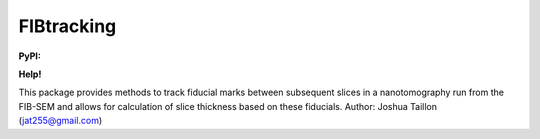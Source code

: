 .. Copyright 2016 Joshua Taillon
..
.. Licensed under the Apache License, Version 2.0 (the "License");
.. you may not use this file except in compliance with the License.
.. You may obtain a copy of the License at
..
..     http://www.apache.org/licenses/LICENSE-2.0
..
.. Unless required by applicable law or agreed to in writing, software
.. distributed under the License is distributed on an "AS IS" BASIS,
.. WITHOUT WARRANTIES OR CONDITIONS OF ANY KIND, either express or implied.
.. See the License for the specific language governing permissions and
.. limitations under the License.

FIBtracking
===========

**PyPI:** |pypiV| |pypiDM|

**Help!** |rtfd| |gitter|

..  |rtfd| image:: https://readthedocs.org/projects/fibtracking/badge/?version=latest
    :target: http://fibtracking.readthedocs.org/en/latest/?badge=latest
    :alt: Documentation Status

..  |gitter| image:: https://img.shields.io/gitter/room/nwjs/nw.js.svg
    :alt: Join the chat at https://gitter.im/jat255/FIBtracking
    :target: https://gitter.im/jat255/FIBtracking?utm_source=badge&utm_medium=badge&utm_campaign=pr-badge&utm_content=badge

..  |pypiV| image:: https://img.shields.io/pypi/v/FIBtracking.svg
    :target: https://pypi.python.org/pypi/FIBtracking/

..  |pypiDM| image:: https://img.shields.io/pypi/dm/FIBtracking.svg
    :target: https://pypi.python.org/pypi/FIBtracking/

This package provides methods to track fiducial marks between subsequent slices in a nanotomography run from
the FIB-SEM and allows for calculation of slice thickness based on these fiducials.
Author: Joshua Taillon (jat255@gmail.com)